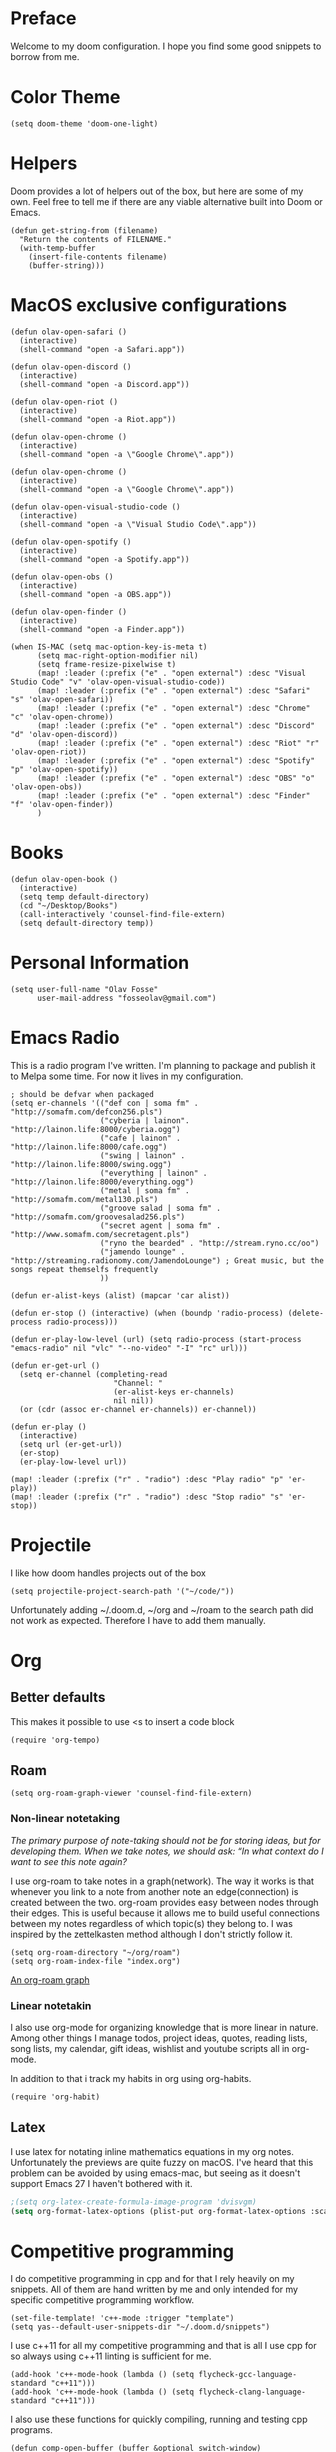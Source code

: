* Preface
Welcome to my doom configuration. I hope you find some good snippets to borrow from me.
* Color Theme
#+begin_src elisp
(setq doom-theme 'doom-one-light)
#+end_src
* Helpers
Doom provides a lot of helpers out of the box, but here are some of my own. Feel free to tell me if there are any viable alternative built into Doom or Emacs.
#+begin_src elisp
(defun get-string-from (filename)
  "Return the contents of FILENAME."
  (with-temp-buffer
    (insert-file-contents filename)
    (buffer-string)))
#+end_src
* MacOS exclusive configurations
#+begin_src elisp
(defun olav-open-safari ()
  (interactive)
  (shell-command "open -a Safari.app"))

(defun olav-open-discord ()
  (interactive)
  (shell-command "open -a Discord.app"))

(defun olav-open-riot ()
  (interactive)
  (shell-command "open -a Riot.app"))

(defun olav-open-chrome ()
  (interactive)
  (shell-command "open -a \"Google Chrome\".app"))

(defun olav-open-chrome ()
  (interactive)
  (shell-command "open -a \"Google Chrome\".app"))

(defun olav-open-visual-studio-code ()
  (interactive)
  (shell-command "open -a \"Visual Studio Code\".app"))

(defun olav-open-spotify ()
  (interactive)
  (shell-command "open -a Spotify.app"))

(defun olav-open-obs ()
  (interactive)
  (shell-command "open -a OBS.app"))

(defun olav-open-finder ()
  (interactive)
  (shell-command "open -a Finder.app"))

(when IS-MAC (setq mac-option-key-is-meta t)
      (setq mac-right-option-modifier nil)
      (setq frame-resize-pixelwise t)
      (map! :leader (:prefix ("e" . "open external") :desc "Visual Studio Code" "v" 'olav-open-visual-studio-code))
      (map! :leader (:prefix ("e" . "open external") :desc "Safari" "s" 'olav-open-safari))
      (map! :leader (:prefix ("e" . "open external") :desc "Chrome" "c" 'olav-open-chrome))
      (map! :leader (:prefix ("e" . "open external") :desc "Discord" "d" 'olav-open-discord))
      (map! :leader (:prefix ("e" . "open external") :desc "Riot" "r" 'olav-open-riot))
      (map! :leader (:prefix ("e" . "open external") :desc "Spotify" "p" 'olav-open-spotify))
      (map! :leader (:prefix ("e" . "open external") :desc "OBS" "o" 'olav-open-obs))
      (map! :leader (:prefix ("e" . "open external") :desc "Finder" "f" 'olav-open-finder))
      )
#+end_src
* Books
#+begin_src elisp
(defun olav-open-book ()
  (interactive)
  (setq temp default-directory)
  (cd "~/Desktop/Books")
  (call-interactively 'counsel-find-file-extern)
  (setq default-directory temp))
#+end_src
* Personal Information
#+begin_src elisp
(setq user-full-name "Olav Fosse"
      user-mail-address "fosseolav@gmail.com")
#+end_src
* Emacs Radio
This is a radio program I've written. I'm planning to package and publish it to Melpa some time. For now it lives in my configuration.
#+begin_src elisp
; should be defvar when packaged
(setq er-channels '(("def con | soma fm" . "http://somafm.com/defcon256.pls")
                    ("cyberia | lainon". "http://lainon.life:8000/cyberia.ogg")
                    ("cafe | lainon" . "http://lainon.life:8000/cafe.ogg")
                    ("swing | lainon" . "http://lainon.life:8000/swing.ogg")
                    ("everything | lainon" . "http://lainon.life:8000/everything.ogg")
                    ("metal | soma fm" . "http://somafm.com/metal130.pls")
                    ("groove salad | soma fm" . "http://somafm.com/groovesalad256.pls")
                    ("secret agent | soma fm" . "http://www.somafm.com/secretagent.pls")
                    ("ryno the bearded" . "http://stream.ryno.cc/oo")
                    ("jamendo lounge" . "http://streaming.radionomy.com/JamendoLounge") ; Great music, but the songs repeat themselfs frequently
                    ))

(defun er-alist-keys (alist) (mapcar 'car alist))

(defun er-stop () (interactive) (when (boundp 'radio-process) (delete-process radio-process)))

(defun er-play-low-level (url) (setq radio-process (start-process "emacs-radio" nil "vlc" "--no-video" "-I" "rc" url)))

(defun er-get-url ()
  (setq er-channel (completing-read
                       "Channel: "
                       (er-alist-keys er-channels)
                       nil nil))
  (or (cdr (assoc er-channel er-channels)) er-channel))

(defun er-play ()
  (interactive)
  (setq url (er-get-url))
  (er-stop)
  (er-play-low-level url))

(map! :leader (:prefix ("r" . "radio") :desc "Play radio" "p" 'er-play))
(map! :leader (:prefix ("r" . "radio") :desc "Stop radio" "s" 'er-stop))
#+end_src
* Projectile
I like how doom handles projects out of the box
#+begin_src elisp
(setq projectile-project-search-path '("~/code/"))
#+end_src
Unfortunately adding ~/.doom.d, ~/org and ~/roam to the search path did not work as expected. Therefore I have to add them manually.
* Org
** Better defaults
This makes it possible to use <s to insert a code block
#+begin_src elisp
(require 'org-tempo)
#+end_src
** Roam
#+begin_src elisp
(setq org-roam-graph-viewer 'counsel-find-file-extern)
#+end_src
*** Non-linear notetaking
/The primary purpose of note-taking should not be for storing ideas, but for developing them. When we take notes, we should ask: “In what context do I want to see this note again?/

I use org-roam to take notes in a graph(network). The way it works is that whenever you link to a note from another note an edge(connection) is created between the two. org-roam provides easy between nodes through their edges. This is useful because it allows me to build useful connections between my notes regardless of which topic(s) they belong to. I was inspired by the zettelkasten method although I don't strictly follow it.
#+begin_src elisp
(setq org-roam-directory "~/org/roam")
(setq org-roam-index-file "index.org")
#+end_src
[[file:roam_illustration.svg][An org-roam graph]]
*** Linear notetakin
I also use org-mode for organizing knowledge that is more linear in nature. Among other things I manage todos, project ideas, quotes, reading lists, song lists, my calendar, gift ideas, wishlist and youtube scripts all in org-mode.

In addition to that i track my habits in org using org-habits.
#+begin_src elisp
(require 'org-habit)
#+end_src
** Latex
I use latex for notating inline mathematics equations in my org notes. Unfortunately the previews are quite fuzzy on macOS. I've heard that this problem can be avoided by using emacs-mac, but seeing as it doesn't support Emacs 27 I haven't bothered with it.
#+begin_src emacs-lisp
;(setq org-latex-create-formula-image-program 'dvisvgm)
(setq org-format-latex-options (plist-put org-format-latex-options :scale 2.0))
#+end_src
* Competitive programming
I do competitive programming in cpp and for that I rely heavily on my snippets. All of them are hand written by me and only intended for my specific competitive programming workflow.
#+begin_src elisp
(set-file-template! 'c++-mode :trigger "template")
(setq yas--default-user-snippets-dir "~/.doom.d/snippets")
#+end_src

I use c++11 for all my competitive programming and that is all I use cpp for so always using c++11 linting is sufficient for me.
#+begin_src elisp
(add-hook 'c++-mode-hook (lambda () (setq flycheck-gcc-language-standard "c++11")))
(add-hook 'c++-mode-hook (lambda () (setq flycheck-clang-language-standard "c++11")))
#+end_src

I also use these functions for quickly compiling, running and testing cpp programs.
#+begin_src elisp
(defun comp-open-buffer (buffer &optional switch-window)
      (setq temp kill-buffer-query-functions)
      (setq kill-buffer-query-functions nil)
      (+popup/close-all)
      (+popup-buffer buffer)
      (setq kill-buffer-query-functions temp)
      (when switch-window (switch-to-buffer-other-window buffer))
      )

(defun comp-compile () (interactive)
       (setq temp compilation-read-command)
       (setq compilation-read-command nil)
       (comp-open-buffer (compile (concat "g++ \"" buffer-file-name "\" --std=c++11 -o /tmp/comp-a.out")))
       (setq compilation-read-command temp)
       )

(defun comp-run () (interactive)
       (comp-open-buffer (setq buffer (make-comint "comp-run" "/tmp/comp-a.out")) t))

(defun comp-test () (interactive)
       (setq buffer (current-buffer))
       (comp-open-buffer (make-comint "comp-test" "/tmp/comp-a.out") t)
       (setq y (clipboard-yank))
       (insert (if (eq y nil) "" y)
               (comint-send-input nil nil))
       (other-window)
       )

(map! :leader (:prefix ("k" . "competitive") :desc "Comp compile" "c" 'comp-compile))
(map! :leader (:prefix ("k" . "competitive") :desc "Comp run" "r" 'comp-run))
(map! :leader (:prefix ("k" . "competitive") :desc "Comp test" "t" 'comp-test))
#+end_src
* Web Browsing
I use xwidget-webkit which is a way of embedding a webkit browser inside of Emacs. I use xwidget-webkit whenever I am to open a webpage from within Emacs. For example if I am opening an link from my RSS feed or IRC which do inside of Emacs.
#+begin_src elisp
(defun olav-is-xwidget-webkit-buffer-p (buffer) (string-prefix-p "*xwidget webkit: " (buffer-name buffer)))

(defun olav-xwidget-webkit-buffer ()
  "xwidget-webkit buffer or nil if doesn't exist"
  (seq-find #'olav-is-xwidget-webkit-buffer-p (buffer-list)))

(defun olav-browse (&optional url second-argument)
  (interactive)
  (persp-switch "*BROWSER*")
  (if (called-interactively-p)
      (when (not (olav-xwidget-webkit-buffer)) (xwidget-webkit-browse-url "https://fossegr.im" nil))
    (xwidget-webkit-browse-url url nil))
    (switch-to-buffer (olav-xwidget-webkit-buffer)))
(setq browse-url-browser-function 'browse-url-default-macosx-browser)
(map! :leader (:prefix ("o" . "open") :desc "Open browser" "b"  'olav-browse))
#+end_src
* RSS
#+begin_src elisp
(setq elfeed-feeds
      '(;"http://fossegr.im/feed.xml"
        "https://www.youtube.com/feeds/videos.xml?channel_id=UCWQ1f0ZhD-qhJB3AfJEoW0w" ; My channel ? (haven't checked)
        "https://protesilaos.com/codelog.xml"
        "https://www.distrotube.com/phpbb/app.php/feed"
        ;"https://www.kode24.no/?lab_viewport=rss"
        "https://xkcd.com/atom.xml"
        ;"https://news.ycombinator.com/rss"
        ;"https://www.reddit.com/r/emacs/new.rss"
        "https://www.youtube.com/feeds/videos.xml?channel_id=UC2eYFnH61tmytImy1mTYvhA" ; Luke Smith
        "https://www.kode24.no/?lab_viewport=rss"
        ;"https://nitter.net/olebullsplass/rss"
        ))
(defun olav-rss ()
  (interactive)
  (elfeed-update)
  (persp-switch "*RSS*")
  (=rss))
(map! :leader (:prefix ("o" . "open") :desc "Open elfeed" "l"  'olav-rss))
#+end_src

* Torrent
Yes.

Emacs has some torrent clients, but I couldn't get any of them to work very well.

#+begin_src elisp
;(defun olav-mentor ()
;  (interactive)
;  (persp-switch "*TORRENT*")
;  (mentor))
;(map! :leader (:prefix ("o" . "open") :desc "Open mentor" "m" 'olav-mentor))
;(setq mentor-rtorrent-download-directory "~/Downloads")
;(after! 'mentor
;  (define-key mentor-files-mode-map "j" 'mentor-decrease-priority)
;  (define-key mentor-files-mode-map "k" 'mentor-increase-priority))
#+end_src

#+begin_src elisp
;(defun olav-torrent ()
;  (interactive)
;  (persp-switch "*TORRENT*")
;  (transmission)
;  )
;(evil-set-initial-state 'transmission-mode 'normal)
;(add-hook 'transmission-mode 'disable-evil-mode)
;(map! :leader (:prefix ("o" . "open") :desc "Open torrent" "m" 'olav-torrent))

;(after! transmission
;  (defun olav-add-magnet (magnet)
;    (interactive "sMagnet: ")
;    (transmission-add magnet))
;  (define-key transmission-mode-map "a" 'olav-add-magnet)
  ;)
#+end_src

* Scratch Perspective
I use a scratch perspective to do tasks that don't fit in the current perspective or any other project. For instance if I am to install a global package when I am in the irc perspective I would switch to the scratch perspective an do it there. This serves as an alternative to pulling up an external terminal.
#+begin_src elisp
(defun olav-scratch ()
  (interactive)
  (if (+workspace-exists-p "*SCRATCH*")
      (persp-switch "*SCRATCH*")
      (progn (persp-switch "*SCRATCH*")
             (switch-to-buffer "*scratch*")))
)

(map! :leader (:prefix ("o" . "open") :desc "Open scratch" "s" 'olav-scratch))
#+end_src

* Other
I don't like, or understand for that matter the default behavior of `SPC w m m`. Therefore I rebound it to delete-other-windows which just works.
#+begin_src elisp
(map! :leader (:prefix ("w" . "window") (:prefix ("m" . "maximize") :desc "Actually maximize (as opposed to the default behaviour)" "m" 'delete-other-windows)))
#+end_src
I like relative line numbers
#+begin_src elisp
(setq doom-line-numbers-style 'relative)
#+end_src
